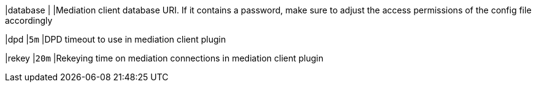 |database                                    |
|Mediation client database URI. If it contains a password, make sure to adjust
 the access permissions of the config file accordingly

|dpd                                         |`5m`
|DPD timeout to use in mediation client plugin

|rekey                                       |`20m`
|Rekeying time on mediation connections in mediation client plugin
